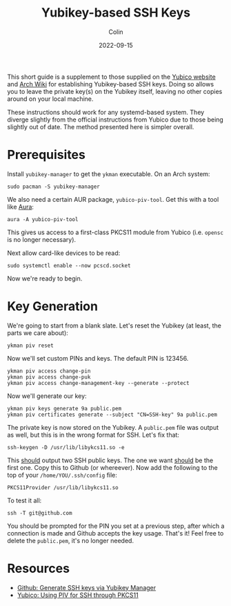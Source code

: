 #+TITLE: Yubikey-based SSH Keys
#+DATE: 2022-09-15
#+AUTHOR: Colin
#+CATEGORY: tech

This short guide is a supplement to those supplied on the [[https://developers.yubico.com/PIV/Guides/][Yubico website]] and
[[https://wiki.archlinux.org/][Arch Wiki]] for establishing Yubikey-based SSH keys. Doing so allows you to leave
the private key(s) on the Yubikey itself, leaving no other copies around on your
local machine.

These instructions should work for any systemd-based system. They diverge
slightly from the official instructions from Yubico due to those being slightly
out of date. The method presented here is simpler overall.

* Prerequisites

Install ~yubikey-manager~ to get the ~ykman~ executable. On an Arch system:

#+begin_example
sudo pacman -S yubikey-manager
#+end_example

We also need a certain AUR package, ~yubico-piv-tool~. Get this with a tool like
[[https://github.com/fosskers/aura/][Aura]]:

#+begin_example
aura -A yubico-piv-tool
#+end_example

This gives us access to a first-class PKCS11 module from Yubico (i.e. ~opensc~ is
no longer necessary).

Next allow card-like devices to be read:

#+begin_example
sudo systemctl enable --now pcscd.socket
#+end_example

Now we're ready to begin.

* Key Generation

We're going to start from a blank slate. Let's reset the Yubikey (at least, the
parts we care about):

#+begin_example
ykman piv reset
#+end_example

Now we'll set custom PINs and keys. The default PIN is 123456.

#+begin_example
ykman piv access change-pin
ykman piv access change-puk
ykman piv access change-management-key --generate --protect
#+end_example

Now we'll generate our key:

#+begin_example
ykman piv keys generate 9a public.pem
ykman piv certificates generate --subject "CN=SSH-key" 9a public.pem
#+end_example

The private key is now stored on the Yubikey. A ~public.pem~ file was output as
well, but this is in the wrong format for SSH. Let's fix that:

#+begin_example
ssh-keygen -D /usr/lib/libykcs11.so -e
#+end_example

This _should_ output two SSH public keys. The one we want _should_ be the first one.
Copy this to Github (or whereever). Now add the following to the top of your
~/home/YOU/.ssh/config~ file:

#+begin_example
PKCS11Provider /usr/lib/libykcs11.so
#+end_example

To test it all:

#+begin_example
ssh -T git@github.com
#+end_example

You should be prompted for the PIN you set at a previous step, after which a
connection is made and Github accepts the key usage. That's it! Feel free to
delete the ~public.pem~, it's no longer needed.

* Resources

- [[https://github.com/fredxinfan/ykman-piv-ssh][Github: Generate SSH keys via Yubikey Manager]]
- [[https://developers.yubico.com/PIV/Guides/SSH_with_PIV_and_PKCS11.html][Yubico: Using PIV for SSH through PKCS11]]
